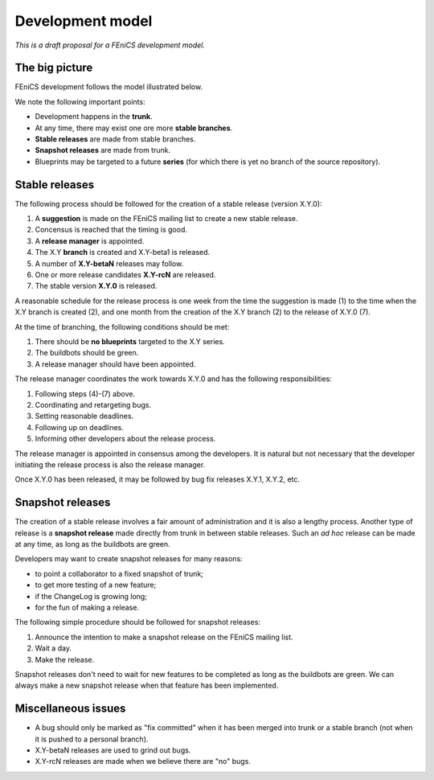 .. _development_model:

#################
Development model
#################

*This is a draft proposal for a FEniCS development model.*

***************
The big picture
***************

FEniCS development follows the model illustrated below.

.. image:: images/development_model.png
    :align: center

We note the following important points:

* Development happens in the **trunk**.
* At any time, there may exist one ore more **stable branches**.
* **Stable releases** are made from stable branches.
* **Snapshot releases** are made from trunk.
* Blueprints may be targeted to a future **series** (for which there
  is yet no branch of the source repository).

***************
Stable releases
***************

The following process should be followed for the creation of a stable
release (version X.Y.0):

1. A **suggestion** is made on the FEniCS mailing list to create a new stable release.
2. Concensus is reached that the timing is good.
3. A **release manager** is appointed.
4. The X.Y **branch** is created and X.Y-beta1 is released.
5. A number of **X.Y-betaN** releases may follow.
6. One or more release candidates **X.Y-rcN** are released.
7. The stable version **X.Y.0** is released.

A reasonable schedule for the release process is one week from the
time the suggestion is made (1) to the time when the X.Y branch is
created (2), and one month from the creation of the X.Y branch (2) to
the release of X.Y.0 (7).

At the time of branching, the following conditions should be met:

1. There should be **no blueprints** targeted to the X.Y series.
2. The buildbots should be green.
3. A release manager should have been appointed.

The release manager coordinates the work towards X.Y.0 and has the
following responsibilities:

1. Following steps (4)-(7) above.
2. Coordinating and retargeting bugs.
3. Setting reasonable deadlines.
4. Following up on deadlines.
5. Informing other developers about the release process.

The release manager is appointed in consensus among the developers. It
is natural but not necessary that the developer initiating the release
process is also the release manager.

Once X.Y.0 has been released, it may be followed by bug fix releases
X.Y.1, X.Y.2, etc.

*****************
Snapshot releases
*****************

The creation of a stable release involves a fair amount of
administration and it is also a lengthy process. Another type of
release is a **snapshot release** made directly from trunk in between
stable releases. Such an *ad hoc* release can be made at any time, as
long as the buildbots are green.

Developers may want to create snapshot releases for many reasons:

* to point a collaborator to a fixed snapshot of trunk;
* to get more testing of a new feature;
* if the ChangeLog is growing long;
* for the fun of making a release.

The following simple procedure should be followed for snapshot
releases:

1. Announce the intention to make a snapshot release on the FEniCS mailing list.
2. Wait a day.
3. Make the release.

Snapshot releases don't need to wait for new features to be completed
as long as the buildbots are green. We can always make a new snapshot
release when that feature has been implemented.

********************
Miscellaneous issues
********************

* A bug should only be marked as "fix committed" when it has been
  merged into trunk or a stable branch (not when it is pushed to a
  personal branch).
* X.Y-betaN releases are used to grind out bugs.
* X.Y-rcN releases are made when we believe there are "no" bugs.
